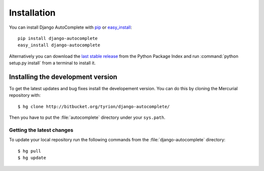 Installation
============

You can install Django AutoComplete with `pip`_ or `easy_install`_::

    pip install django-autocomplete
    easy_install django-autocomplete

Alternatively you can download the `last stable release`_ from the Python
Package Index and run :command:`python setup.py install` from a terminal to
install it.

.. _`pip`: http://pypi.python.org/pypi/pip/
.. _`easy_install`: http://pypi.python.org/pypi/setuptools/
.. _`last stable release`: http://pypi.python.org/pypi/django-autocomplete/

Installing the development version
----------------------------------

To get the latest updates and bug fixes install the developement version.
You can do this by cloning the Mercurial repository with::

    $ hg clone http://bitbucket.org/tyrion/django-autocomplete/

Then you have to put the :file:`autocomplete` directory under your
``sys.path``.

Getting the latest changes
^^^^^^^^^^^^^^^^^^^^^^^^^^
To update your local repository run the following commands from the
:file:`django-autocomplete` directory::

    $ hg pull
    $ hg update

